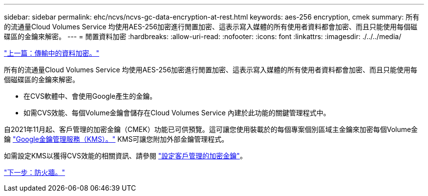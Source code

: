 ---
sidebar: sidebar 
permalink: ehc/ncvs/ncvs-gc-data-encryption-at-rest.html 
keywords: aes-256 encryption, cmek 
summary: 所有的流通量Cloud Volumes Service 均使用AES-256加密進行閒置加密、這表示寫入媒體的所有使用者資料都會加密、而且只能使用每個磁碟區的金鑰來解密。 
---
= 閒置資料加密
:hardbreaks:
:allow-uri-read: 
:nofooter: 
:icons: font
:linkattrs: 
:imagesdir: ./../../media/


link:ncvs-gc-data-encryption-in-transit.html["上一篇：傳輸中的資料加密。"]

所有的流通量Cloud Volumes Service 均使用AES-256加密進行閒置加密、這表示寫入媒體的所有使用者資料都會加密、而且只能使用每個磁碟區的金鑰來解密。

* 在CVS軟體中、會使用Google產生的金鑰。
* 如需CVS效能、每個Volume金鑰會儲存在Cloud Volumes Service 內建於此功能的關鍵管理程式中。


自2021年11月起、客戶管理的加密金鑰（CMEK）功能已可供預覽。這可讓您使用裝載於的每個專案個別區域主金鑰來加密每個Volume金鑰 https://cloud.google.com/kms/docs["Google金鑰管理服務（KMS）。"^] KMS可讓您附加外部金鑰管理程式。

如需設定KMS以獲得CVS效能的相關資訊、請參閱 https://cloud.google.com/architecture/partners/netapp-cloud-volumes/customer-managed-keys["設定客戶管理的加密金鑰"^]。

link:ncvs-gc-firewall.html["下一步：防火牆。"]
